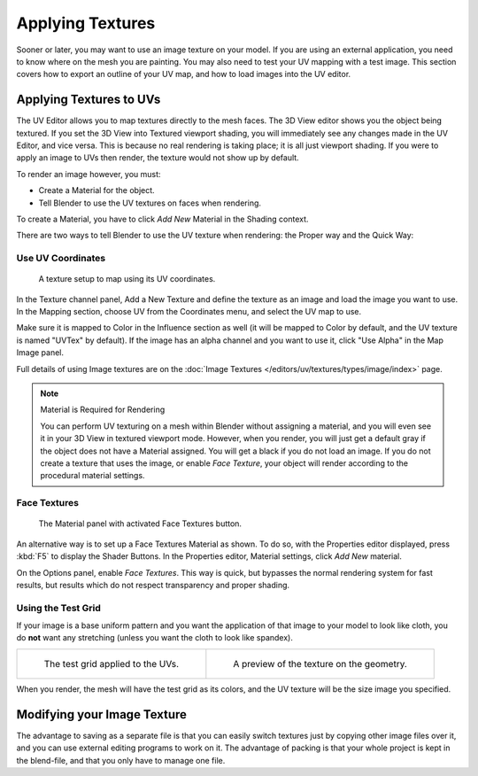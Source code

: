 ..    TODO/Review: {{review|}}.

*****************
Applying Textures
*****************

Sooner or later, you may want to use an image texture on your model.
If you are using an external application, you need to know where on the mesh you are painting.
You may also need to test your UV mapping with a test image.
This section covers how to export an outline of your UV map,
and how to load images into the UV editor.


Applying Textures to UVs
========================

The UV Editor allows you to map textures directly to the mesh faces.
The 3D View editor shows you the object being textured.
If you set the 3D View into Textured viewport shading,
you will immediately see any changes made in the UV Editor, and vice versa.
This is because no real rendering is taking place; it is all just viewport shading.
If you were to apply an image to UVs then render, the texture would not show up by default.

To render an image however, you must:

- Create a Material for the object.
- Tell Blender to use the UV textures on faces when rendering.

To create a Material, you have to click *Add New* Material in the Shading context.

There are two ways to tell Blender to use the UV texture when rendering:
the Proper way and the Quick Way:


Use UV Coordinates
------------------

.. figure:: /images/editors_uv-image_uv_editing_applying-image_coords.png

   A texture setup to map using its UV coordinates.

In the Texture channel panel,
Add a New Texture and define the texture as an image and load the image you want to use.
In the Mapping section, choose UV from the Coordinates menu, and select the UV map to use.

Make sure it is mapped to Color in the Influence section as well
(it will be mapped to Color by default, and the UV texture is named "UVTex" by default).
If the image has an alpha channel and you want to use it,
click "Use Alpha" in the Map Image panel.

Full details of using Image textures are on
the :doc:`Image Textures </editors/uv/textures/types/image/index>` page.

.. note:: Material is Required for Rendering

   You can perform UV texturing on a mesh within Blender without assigning a material,
   and you will even see it in your 3D View in textured viewport mode. However, when you render,
   you will just get a default gray if the object does not have a Material assigned.
   You will get a black if you do not load an image. If you do not create a texture that uses the image,
   or enable *Face Texture*, your object will render according to the procedural material settings.


.. (TODO 2.8 remove) Removed in 2.8
.. _face-textures:

Face Textures
-------------

.. figure:: /images/editors_uv-image_uv_editing_applying-image_facetex.png

   The Material panel with activated Face Textures button.

An alternative way is to set up a Face Textures Material as shown. To do so,
with the Properties editor displayed, press :kbd:`F5` to display the Shader Buttons.
In the Properties editor, Material settings, click *Add New* material.

On the Options panel, enable *Face Textures*. This way is quick,
but bypasses the normal rendering system for fast results,
but results which do not respect transparency and proper shading.


Using the Test Grid
-------------------

If your image is a base uniform pattern and
you want the application of that image to your model to look like cloth,
you do **not** want any stretching (unless you want the cloth to look like spandex).

.. list-table::

   * - .. figure:: /images/editors_uv-image_uv_editing_applying-image_test-grid-uvs.png
          :width: 320px

          The test grid applied to the UVs.

     - .. figure:: /images/editors_uv-image_uv_editing_applying-image_test-grid-geometry.png
          :width: 320px

          A preview of the texture on the geometry.

When you render, the mesh will have the test grid as its colors,
and the UV texture will be the size image you specified.


Modifying your Image Texture
============================

.. seealso::

   - :doc:`Render Bake </render/engines/cycles/baking>`
   - :doc:`Texture Paint </sculpt_paint/texture_paint/introduction>`.

The advantage to saving as a separate file is that you can easily switch textures just by
copying other image files over it, and you can use external editing programs to work on it.
The advantage of packing is that your whole project is kept in the blend-file,
and that you only have to manage one file.
